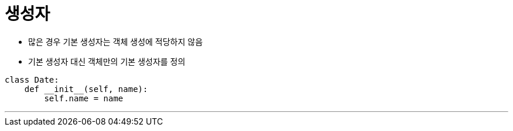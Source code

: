 = 생성자

* 많은 경우 기본 생성자는 객체 생성에 적당하지 않음
* 기본 생성자 대신 객체만의 기본 생성자를 정의

[source, python]
----
class Date:
    def __init__(self, name):
        self.name = name
----

---

